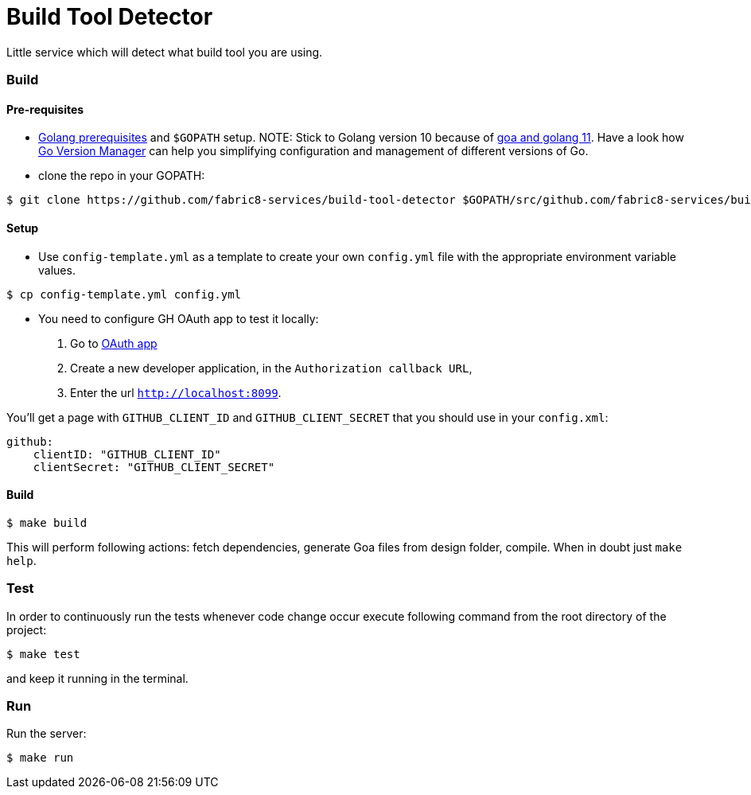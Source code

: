 = Build Tool Detector
Little service which will detect what build tool you are using.

=== Build [[build]]

==== Pre-requisites
* link:https://golang.org/doc/install[Golang prerequisites] and `$GOPATH` setup.
NOTE: Stick to Golang version 10 because of link:https://github.com/goadesign/goa/pull/1548[goa and golang 11]. Have a look how link:https://github.com/moovweb/gvm[Go Version Manager] can help you simplifying configuration and management of different versions of Go.

* clone the repo in your GOPATH:
[source,bash]
----
$ git clone https://github.com/fabric8-services/build-tool-detector $GOPATH/src/github.com/fabric8-services/build-tool-detector
----
==== Setup
* Use `config-template.yml` as a template to create your own `config.yml` file with the appropriate environment variable values.
[source,bash]
----
$ cp config-template.yml config.yml
----
* You need to configure GH OAuth app to test it locally:

1. Go to https://github.com/settings/applications/new[OAuth app]
1. Create a new developer application, in the `Authorization callback URL`,
1. Enter the url `http://localhost:8099`.

You'll get a page with `GITHUB_CLIENT_ID` and `GITHUB_CLIENT_SECRET` that you should use in your `config.xml`:
```
github:
    clientID: "GITHUB_CLIENT_ID"
    clientSecret: "GITHUB_CLIENT_SECRET"
```
==== Build

[source,bash]
----
$ make build
----

This will perform following actions: fetch dependencies, generate Goa files from design folder, compile.
When in doubt just `make help`.

=== Test [[test]]

In order to continuously run the tests whenever code change occur execute following command from the root directory of the project:

[source,bash]
----
$ make test
----

and keep it running in the terminal.

=== Run [[run]]

Run the server:

[source,bash]
----
$ make run
----
